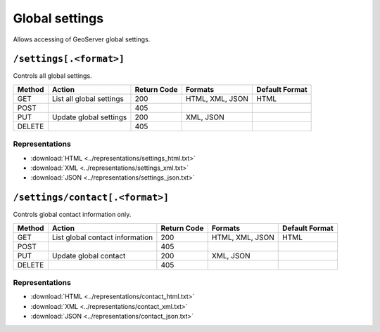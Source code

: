 .. _rest_api_global:

Global settings
===============

Allows accessing of GeoServer global settings.

``/settings[.<format>]``
------------------------

Controls all global settings.

.. list-table::
   :header-rows: 1

   * - Method
     - Action
     - Return Code
     - Formats
     - Default Format
   * - GET
     - List all global settings
     - 200
     - HTML, XML, JSON
     - HTML
   * - POST
     - 
     - 405
     - 
     - 
   * - PUT
     - Update global settings
     - 200
     - XML, JSON
     -
   * - DELETE
     -
     - 405
     -
     -

Representations
~~~~~~~~~~~~~~~

* :download:`HTML <../representations/settings_html.txt>`
* :download:`XML <../representations/settings_xml.txt>`
* :download:`JSON <../representations/settings_json.txt>`


``/settings/contact[.<format>]``
--------------------------------

Controls global contact information only.

.. list-table::
   :header-rows: 1

   * - Method
     - Action
     - Return Code
     - Formats
     - Default Format
   * - GET
     - List global contact information
     - 200
     - HTML, XML, JSON
     - HTML
   * - POST
     - 
     - 405
     - 
     - 
   * - PUT
     - Update global contact
     - 200
     - XML, JSON
     -
   * - DELETE
     -
     - 405
     -
     -

Representations
~~~~~~~~~~~~~~~

* :download:`HTML <../representations/contact_html.txt>`
* :download:`XML <../representations/contact_xml.txt>`
* :download:`JSON <../representations/contact_json.txt>`

